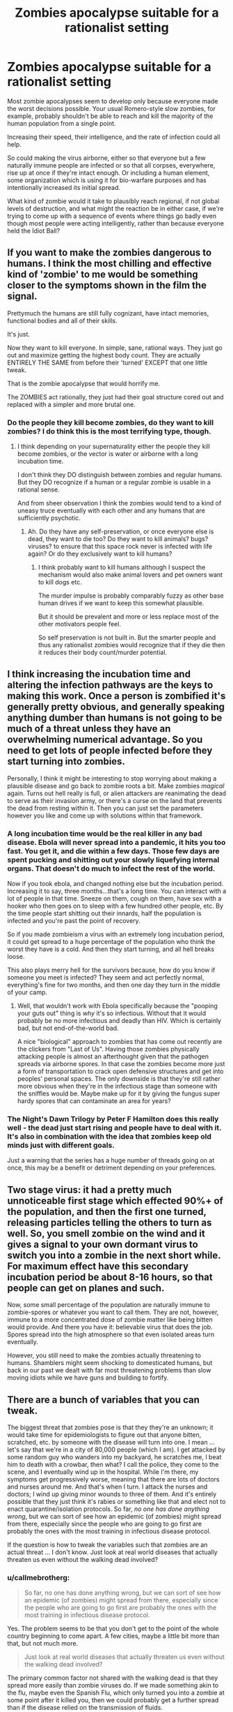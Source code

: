#+TITLE: Zombies apocalypse suitable for a rationalist setting

* Zombies apocalypse suitable for a rationalist setting
:PROPERTIES:
:Author: callmebrotherg
:Score: 7
:DateUnix: 1444450134.0
:DateShort: 2015-Oct-10
:END:
Most zombie apocalypses seem to develop only because everyone made the worst decisions possible. Your usual Romero-style slow zombies, for example, probably shouldn't be able to reach and kill the majority of the human population from a single point.

Increasing their speed, their intelligence, and the rate of infection could all help.

So could making the virus airborne, either so that everyone but a few naturally immune people are infected or so that all corpses, everywhere, rise up at once if they're intact enough. Or including a human element, some organization which is using it for bio-warfare purposes and has intentionally increased its initial spread.

What kind of zombie would it take to plausibly reach regional, if not global levels of destruction, and what might the reaction be in either case, if we're trying to come up with a sequence of events where things go badly even though most people were acting intelligently, rather than because everyone held the Idiot Ball?


** If you want to make the zombies dangerous to humans. I think the most chilling and effective kind of 'zombie' to me would be something closer to the symptoms shown in the film the signal.

Prettymuch the humans are still fully cognizant, have intact memories, functional bodies and all of their skills.

It's just.

Now they want to kill everyone. In simple, sane, rational ways. They just go out and maximize getting the highest body count. They are actually ENTIRELY THE SAME from before their 'turned' EXCEPT that one little tweak.

That is the zombie apocalypse that would horrify me.

The ZOMBIES act rationally, they just had their goal structure cored out and replaced with a simpler and more brutal one.
:PROPERTIES:
:Author: Nighzmarquls
:Score: 20
:DateUnix: 1444463915.0
:DateShort: 2015-Oct-10
:END:

*** Do the people they kill become zombies, do they want to kill zombies? I do think this is the most terrifying type, though.
:PROPERTIES:
:Author: NotAHeroYet
:Score: 3
:DateUnix: 1444491947.0
:DateShort: 2015-Oct-10
:END:

**** I think depending on your supernaturality either the people they kill become zombies, or the vector is water or airborne with a long incubation time.

I don't think they DO distinguish between zombies and regular humans. But they DO recognize if a human or a regular zombie is usable in a rational sense.

And from sheer observation I think the zombies would tend to a kind of uneasy truce eventually with each other and any humans that are sufficiently psychotic.
:PROPERTIES:
:Author: Nighzmarquls
:Score: 5
:DateUnix: 1444497280.0
:DateShort: 2015-Oct-10
:END:

***** Ah. Do they have any self-preservation, or once everyone else is dead, they want to die too? Do they want to kill animals? bugs? viruses? to ensure that this space rock never is infected with life again? Or do they exclusively want to kill humans?
:PROPERTIES:
:Author: NotAHeroYet
:Score: 2
:DateUnix: 1444501544.0
:DateShort: 2015-Oct-10
:END:

****** I think probably want to kill humans although I suspect the mechanism would also make animal lovers and pet owners want to kill dogs etc.

The murder impulse is probably comparably fuzzy as other base human drives if we want to keep this somewhat plausible.

But it should be prevalent and more or less replace most of the other motivators people feel.

So self preservation is not built in. But the smarter people and thus any rationalist zombies would recognize that if they die then it reduces their body count/murder potential.
:PROPERTIES:
:Author: Nighzmarquls
:Score: 3
:DateUnix: 1444599303.0
:DateShort: 2015-Oct-12
:END:


** I think increasing the incubation time and altering the infection pathways are the keys to making this work. Once a person is zombified it's generally pretty obvious, and generally speaking anything dumber than humans is not going to be much of a threat unless they have an overwhelming numerical advantage. So you need to get lots of people infected before they start turning into zombies.

Personally, I think it might be interesting to stop worrying about making a plausible disease and go back to zombie roots a bit. Make zombies /magical/ again. Turns out hell really is full, or alien attackers are reanimating the dead to serve as their invasion army, or there's a curse on the land that prevents the dead from resting within it. Then you can just set the parameters however you like and come up with solutions within that framework.
:PROPERTIES:
:Author: FaceDeer
:Score: 7
:DateUnix: 1444462950.0
:DateShort: 2015-Oct-10
:END:

*** A long incubation time would be the real killer in any bad disease. Ebola will never spread into a pandemic, it hits you too fast. You get it, and die within a few days. Those few days are spent pucking and shitting out your slowly liquefying internal organs. That doesn't do much to infect the rest of the world.

Now if you took ebola, and changed nothing else but the incubation period. Increasing it to say, three months...that's a long time. You can interact with a lot of people in that time. Sneeze on them, cough on them, have sex with a hooker who then goes on to sleep with a few hundred other people, etc. By the time people start shitting out their innards, half the population is infected and you're past the point of recovery.

So if you made zombieism a virus with an extremely long incubation period, it could get spread to a huge percentage of the population who think the worst they have is a cold. And then they start turning, and all hell breaks loose.

This also plays merry hell for the survivors because, how do you know if someone you meet is infected? They seem and act perfectly normal, everything's fine for two months, and then one day they turn in the middle of your camp.
:PROPERTIES:
:Author: Sagebrysh
:Score: 3
:DateUnix: 1444505671.0
:DateShort: 2015-Oct-10
:END:

**** Well, that wouldn't work with Ebola specifically because the "pooping your guts out" thing is /why/ it's so infectious. Without that it would probably be no more infectious and deadly than HIV. Which is certainly bad, but not end-of-the-world bad.

A nice "biological" approach to zombies that has come out recently are the clickers from "Last of Us". Having those zombies physically attacking people is almost an afterthought given that the pathogen spreads via airborne spores. In that case the zombies become more just a form of transportation to crack open defensive structures and get into peoples' personal spaces. The only downside is that they're still rather more obvious when they're in the infectious stage than someone with the sniffles would be. Maybe make up for it by giving the fungus super hardy spores that can contaminate an area for years?
:PROPERTIES:
:Author: FaceDeer
:Score: 1
:DateUnix: 1444507997.0
:DateShort: 2015-Oct-10
:END:


*** The Night's Dawn Trilogy by Peter F Hamilton does this really well - the dead just start rising and people have to deal with it. It's also in combination with the idea that zombies keep old minds just with different goals.

Just a warning that the series has a huge number of threads going on at once, this may be a benefit or detriment depending on your preferences.
:PROPERTIES:
:Author: duffmancd
:Score: 2
:DateUnix: 1444467730.0
:DateShort: 2015-Oct-10
:END:


** Two stage virus: it had a pretty much unnoticeable first stage which effected 90%+ of the population, and then the first one turned, releasing particles telling the others to turn as well. So, you smell zombie on the wind and it gives a signal to your own dormant virus to switch you into a zombie in the next short while. For maximum effect have this secondary incubation period be about 8-16 hours, so that people can get on planes and such.

Now, some small percentage of the population are naturally immune to zombie-spores or whatever you want to call them. They are not, however, immune to a more concentrated dose of zombie matter like being bitten would provide. And there you have it: believable virus that does the job. Spores spread into the high atmosphere so that even isolated areas turn eventually.

However, you still need to make the zombies actually threatening to humans. Shamblers might seem shocking to domesticated humans, but back in our past we dealt with far most threatening problems than slow moving idiots while we have guns and building to fortify.
:PROPERTIES:
:Author: FuguofAnotherWorld
:Score: 5
:DateUnix: 1444481933.0
:DateShort: 2015-Oct-10
:END:


** There are a bunch of variables that you can tweak.

The biggest threat that zombies pose is that they they're an unknown; it would take time for epidemiologists to figure out that anyone bitten, scratched, etc. by someone with the disease will turn into one. I mean ... let's say that we're in a city of 80,000 people (which I am). I get attacked by some random guy who wanders into my backyard, he scratches me, I beat him to death with a crowbar, then what? I call the police, they come to the scene, and I eventually wind up in the hospital. While I'm there, my symptoms get progressively worse, meaning that there are lots of doctors and nurses around me. And that's when I turn. I attack the nurses and doctors; I wind up giving minor wounds to three of them. And it's entirely possible that they just think it's rabies or something like that and elect not to enact quarantine/isolation protocols. So far, /no one has done anything wrong/, but we can sort of see how an epidemic (of zombies) might spread from there, especially since the people who are going to go first are probably the ones with the most training in infectious disease protocol.

If the question is how to tweak the variables such that zombies are an actual threat ... I don't know. Just look at real world diseases that actually threaten us even without the walking dead involved?
:PROPERTIES:
:Author: alexanderwales
:Score: 3
:DateUnix: 1444454566.0
:DateShort: 2015-Oct-10
:END:

*** u/callmebrotherg:
#+begin_quote
  So far, no one has done anything wrong, but we can sort of see how an epidemic (of zombies) might spread from there, especially since the people who are going to go first are probably the ones with the most training in infectious disease protocol.
#+end_quote

Yes. The problem seems to be that you don't get to the point of the whole country beginning to come apart. A few cities, maybe a little bit more than that, but not much more.

#+begin_quote
  Just look at real world diseases that actually threaten us even without the walking dead involved?
#+end_quote

The primary common factor not shared with the walking dead is that they spread more easily than zombie viruses do. If we made something akin to the flu, maybe even the Spanish Flu, which only turned you into a zombie at some point after it killed you, then we could probably get a further spread than if the disease relied on the transmission of fluids.
:PROPERTIES:
:Author: callmebrotherg
:Score: 2
:DateUnix: 1444457207.0
:DateShort: 2015-Oct-10
:END:

**** Yeah, with having to scratch someone it sucks: long incubation time means more time before infected can infect someone else. But if we make infection spread by air, it may make its way to the airport, and from there across the world.
:PROPERTIES:
:Author: rakov
:Score: 1
:DateUnix: 1444486270.0
:DateShort: 2015-Oct-10
:END:


*** That gets you up to a few dozen, maybe a hundred or so people. It's the disconnect between that and the whole world falling down that's problematic.
:PROPERTIES:
:Author: FuguofAnotherWorld
:Score: 2
:DateUnix: 1444482053.0
:DateShort: 2015-Oct-10
:END:


** Here's my minimal list required traits for something to be a zombie:

- It's dead
- It's macroscopic. Viruses are not zombies.
- It doesn't think beyond the most basic level
- Anything it bites will die in a short-ish timeperiod and then become a zombie
- A headshot will drop it instantly. Other than that they aren't unusually resistant to harm, but they can more or less ignore bodily damage short of total destruction.

You can add extra bits -- it can infect through scratching, it can run superfast, etc -- as you like, but the above traits have to be there.

Here's the thing: Zombies just aren't a major danger.

Most of the comments are talking about making the disease airborne, or giving it a longer incubation, or etc. That's not about making /zombies/ a global threat, that's about making a /disease/ a global threat. Whether the disease makes you turn into a zombie or just kills you is irrelevant -- it's the disease that got you, not the zombie.

Sure, zombies can maybe get a town or two, maybe even a big city, but they aren't going to take over a decent-sized country. As soon as word gets out of what's happening the military is going to take them out with machine guns (to the head) and bombs. Even if you could pull it off, you're still limited to, at the very most, one continent, since getting them across oceans requires miraculous luck or intentional human action.
:PROPERTIES:
:Author: eaglejarl
:Score: 3
:DateUnix: 1444539492.0
:DateShort: 2015-Oct-11
:END:


** This is going to be rationalist, right? It's not easy. Danny Boyle and Robert Kirkman both took the easy way out, skipping a month of time, bypassing the whole, "how did society get so fucked?" question. I've been stewing on this for a while....

First define "zombie". 28 Days Later isn't a "zombie" film according to purists. They're living humans that can be killed with enough damage, not just brain trauma. Non-zombies have some advantages to create an apocalypse. But disadvantages for a rationalist work. Fast zombies use a lot of energy and are limited to human mechanics. World War Z (the movie) style leaping doesn't work. You could concoct some "zombie fungus-strengthening the muscles" thing, but that doesn't work with a quick "infection to zombie" turnaround. And where does energy come from? If they're only eating hot flesh, they're going to run a calorie deficit almost immediately. John Ringo's books do an ok job with that. His zombies are driven into a murderous rage at the sight of normal people, but they do need food and water.

Even slow zombies need an energy source. How can they survive underwater and on land? And in a dark closet for a year? How can that be possible according to physics, much less biology? Where are the kcals coming from? Attack that question. Do they use photosynthesis? Do they hibernate?

Also, we live in a world with a substantial zombie literature. That's one of the hacks that Kirkman used in the Walking Dead. That's a world without zombies in popular culture. In TWD, people didn't understand how they worked (hence the big "we're all infected" reveal). Nowadays, first sign of a zombie epidemic and it's "headshot to recently dead grandma" all day long. Even airborne viruses take a long time to spread. Some rural places in, say Wyoming, would be weeks behind, say NYC. And they'd be watching it all on YouTube.

Finally, I think most apocalyptic fiction ignore the resiliancy of human societies. In the shittiest of times, people figure out ways to trade and to trust and protect each other. It'd be hard to get to an apocalypse-level, even with the dead rising. Personally, I don't think you can do a zombie apocalypse with "just" a zombie virus (I prefer a fungus). Human systems are pretty tough, it takes multiple failures to create a big disaster.

I am working on a little TWD fan fiction where yes, there's a zombie virus, but around the same time, right as people are fleeing the cities the road, as hysteria has peaked, an EMP hits, destroying most electronic-based technology. Was it a coincidental coronal mass ejection? Intentional terrorist attack? They're not sure yet. And may never know. Planes drop, cars stop. That pumps up the level of zombies pretty quick. No Internet, no phones. It's One Second After meets the Walking Dead. Then (following Forschten), those living with medical assistance start dying. And then, death from starvation. It's the only way I can see justifying an apocalypse.
:PROPERTIES:
:Author: westward101
:Score: 2
:DateUnix: 1444683507.0
:DateShort: 2015-Oct-13
:END:

*** u/Bowbreaker:
#+begin_quote
  Then (following Forschten), those living with medical assistance start dying. And then, death from starvation.
#+end_quote

And each one of those becomes a zombie? I like that.
:PROPERTIES:
:Author: Bowbreaker
:Score: 1
:DateUnix: 1445079507.0
:DateShort: 2015-Oct-17
:END:


*** Is that fanfiction done at all yet? I'd totally read that
:PROPERTIES:
:Author: dogcomplex
:Score: 1
:DateUnix: 1449036378.0
:DateShort: 2015-Dec-02
:END:


** u/rakov:
#+begin_quote
  Increasing their speed, their intelligence, and the rate of infection could all help.
#+end_quote

Problem is, result will be more like superheroes than zombies. To balance it out, we can make "zombies" generally intelligent, but mentally unstable.

I was thinking about it once, and imagined world where "zombies" are just like regular humans... except they can't resist temptation to ruin things. If a zombies passes little child, he just HAS to kick him in the ass, even if his moral principles forbid it. And they love destruction too, like blowing things up for the sake of it, or breaking sophisticated machines (more sophisticated, the better).

If that's not enough, zombies can be made very powerful: every of their body cells produces energy from, umm, quantum magic. And infection can be spreaded via air.
:PROPERTIES:
:Author: rakov
:Score: 1
:DateUnix: 1444485919.0
:DateShort: 2015-Oct-10
:END:


** It's not quite a zombie virus, but I've thought that contagious sociopathy would be interesting for a while now.
:PROPERTIES:
:Author: LiteralHeadCannon
:Score: 1
:DateUnix: 1444492975.0
:DateShort: 2015-Oct-10
:END:

*** Someone wrote a series about [[http://www.amazon.com/Hater-David-Moody/dp/031260808X][that]].
:PROPERTIES:
:Author: xamueljones
:Score: 1
:DateUnix: 1444500614.0
:DateShort: 2015-Oct-10
:END:


** Well, there's The Loving Dead, where it's an STD and doesn't take effect immediately.
:PROPERTIES:
:Author: ArgentStonecutter
:Score: 1
:DateUnix: 1444511691.0
:DateShort: 2015-Oct-11
:END:


** I wouldn't say that most zombie movies do that. 28 days later style zombies are more popular now- fast super angry zombies with quick infection.

Films have done some additional things to make zombies deadly.

Super zombies. If 1/100 zombies turns into some sort of augmented zombie that can take on military forces then you have a force which can scale in size to match the actual military which is currently around 0.5% of the populace in America, with less being frontline combat troops.

You can have this coupled with their flesh eating traits, as Andrei Kruz did. What if the more people they eat the greater their strength, abilities, intelligence gets? If you contain it early you're good, but if you leave them to gestate they're a lot harder to kill.

You can have a wider range of zombies. Dresden did this. Extinct species coming back to life and attacking people means you have a notably larger population of zombies.
:PROPERTIES:
:Author: Nepene
:Score: 1
:DateUnix: 1444514451.0
:DateShort: 2015-Oct-11
:END:

*** u/callmebrotherg:
#+begin_quote
  You can have this coupled with their flesh eating traits, as Andrei Kruz did.
#+end_quote

I'm only finding him in Russian. Do you know if he's been translated into English?
:PROPERTIES:
:Author: callmebrotherg
:Score: 1
:DateUnix: 1444524005.0
:DateShort: 2015-Oct-11
:END:


** The everyone is infected method can make zombies more viable. In this scenario there is a global infection event and everyone who dies rises as a zombie, biting just causes more immediate turning in living subjects. This means that there are no true safe zones as there is always the risk of resurgence, if you want to make things tougher you could add in a possibility of over-exposure to zombie heavy areas increasing your risk of turning.\\
The Newsflesh trilogy took a similar approach.
:PROPERTIES:
:Author: IllusoryIntelligence
:Score: 1
:DateUnix: 1445279323.0
:DateShort: 2015-Oct-19
:END:
